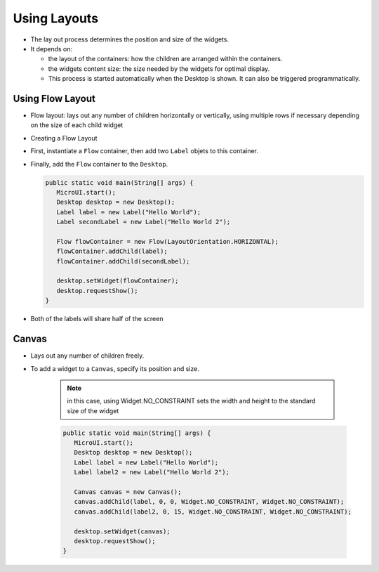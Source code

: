 Using Layouts
=============

-  The lay out process determines the position and size of the widgets.
-  It depends on:

   -  the layout of the containers: how the children are arranged within
      the containers.
   -  the widgets content size: the size needed by the widgets for
      optimal display.
   -  This process is started automatically when the Desktop is shown.
      It can also be triggered programmatically.

Using Flow Layout
-------------------

-  Flow layout: lays out any number of children horizontally or
   vertically, using multiple rows if necessary depending on the size
   of each child widget 

   |image0|

-  Creating a Flow Layout
-  First, instantiate a ``Flow`` container, then add two ``Label`` objets to this container. 
-  Finally, add the ``Flow`` container to the ``Desktop``.

   .. code:: java

      public static void main(String[] args) {
         MicroUI.start();
         Desktop desktop = new Desktop();
         Label label = new Label("Hello World");
         Label secondLabel = new Label("Hello World 2");

         Flow flowContainer = new Flow(LayoutOrientation.HORIZONTAL);
         flowContainer.addChild(label);
         flowContainer.addChild(secondLabel);

         desktop.setWidget(flowContainer);
         desktop.requestShow();
      }

-  Both of the labels will share half of the screen 

   |image1|

   
Canvas
------

- Lays out any number of children freely.
- To add a widget to a ``Canvas``, specify its position and size.

   .. note::

    in this case, using Widget.NO\_CONSTRAINT sets the width and height to the standard size of the widget

   .. code:: java

      public static void main(String[] args) {
         MicroUI.start();
         Desktop desktop = new Desktop();
         Label label = new Label("Hello World");
         Label label2 = new Label("Hello World 2");

         Canvas canvas = new Canvas();
         canvas.addChild(label, 0, 0, Widget.NO_CONSTRAINT, Widget.NO_CONSTRAINT);
         canvas.addChild(label2, 0, 15, Widget.NO_CONSTRAINT, Widget.NO_CONSTRAINT);

         desktop.setWidget(canvas);
         desktop.requestShow();
      }

   |image2| 


.. |image0| image:: images/flowexample.png
.. |image1| image:: images/flowusage.PNG
.. |image2| image:: images/canvassample.png
